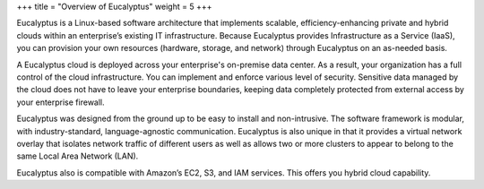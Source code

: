 +++
title = "Overview of Eucalyptus"
weight = 5
+++

..  _euca_oview:

Eucalyptus is a Linux-based software architecture that implements scalable, efficiency-enhancing private and hybrid clouds within an enterprise’s existing IT infrastructure. Because Eucalyptus provides Infrastructure as a Service (IaaS), you can provision your own resources (hardware, storage, and network) through Eucalyptus on an as-needed basis. 

A Eucalyptus cloud is deployed across your enterprise's on-premise data center. As a result, your organization has a full control of the cloud infrastructure. You can implement and enforce various level of security. Sensitive data managed by the cloud does not have to leave your enterprise boundaries, keeping data completely protected from external access by your enterprise firewall. 

Eucalyptus was designed from the ground up to be easy to install and non-intrusive. The software framework is modular, with industry-standard, language-agnostic communication. Eucalyptus is also unique in that it provides a virtual network overlay that isolates network traffic of different users as well as allows two or more clusters to appear to belong to the same Local Area Network (LAN). 

Eucalyptus also is compatible with Amazon’s EC2, S3, and IAM services. This offers you hybrid cloud capability. 

